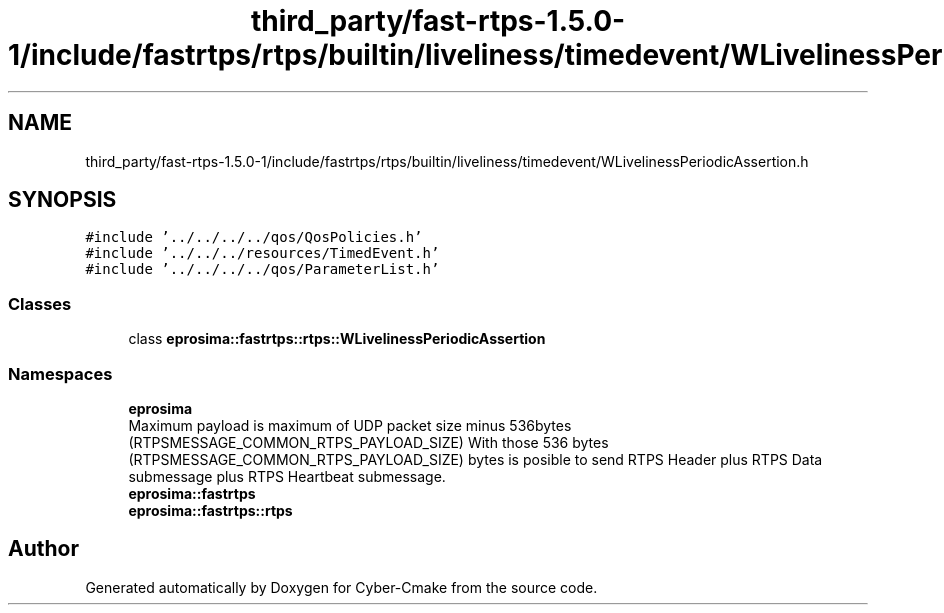 .TH "third_party/fast-rtps-1.5.0-1/include/fastrtps/rtps/builtin/liveliness/timedevent/WLivelinessPeriodicAssertion.h" 3 "Sun Sep 3 2023" "Version 8.0" "Cyber-Cmake" \" -*- nroff -*-
.ad l
.nh
.SH NAME
third_party/fast-rtps-1.5.0-1/include/fastrtps/rtps/builtin/liveliness/timedevent/WLivelinessPeriodicAssertion.h
.SH SYNOPSIS
.br
.PP
\fC#include '\&.\&./\&.\&./\&.\&./\&.\&./qos/QosPolicies\&.h'\fP
.br
\fC#include '\&.\&./\&.\&./\&.\&./resources/TimedEvent\&.h'\fP
.br
\fC#include '\&.\&./\&.\&./\&.\&./\&.\&./qos/ParameterList\&.h'\fP
.br

.SS "Classes"

.in +1c
.ti -1c
.RI "class \fBeprosima::fastrtps::rtps::WLivelinessPeriodicAssertion\fP"
.br
.in -1c
.SS "Namespaces"

.in +1c
.ti -1c
.RI " \fBeprosima\fP"
.br
.RI "Maximum payload is maximum of UDP packet size minus 536bytes (RTPSMESSAGE_COMMON_RTPS_PAYLOAD_SIZE) With those 536 bytes (RTPSMESSAGE_COMMON_RTPS_PAYLOAD_SIZE) bytes is posible to send RTPS Header plus RTPS Data submessage plus RTPS Heartbeat submessage\&. "
.ti -1c
.RI " \fBeprosima::fastrtps\fP"
.br
.ti -1c
.RI " \fBeprosima::fastrtps::rtps\fP"
.br
.in -1c
.SH "Author"
.PP 
Generated automatically by Doxygen for Cyber-Cmake from the source code\&.
